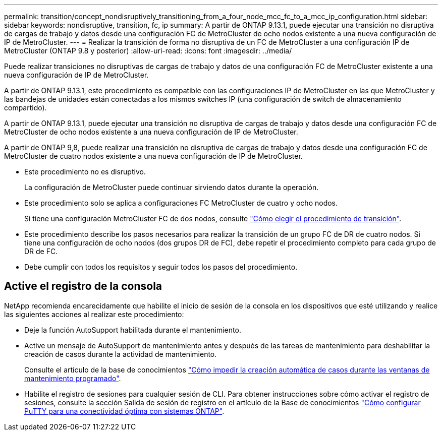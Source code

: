---
permalink: transition/concept_nondisruptively_transitioning_from_a_four_node_mcc_fc_to_a_mcc_ip_configuration.html 
sidebar: sidebar 
keywords: nondisruptive, transition, fc, ip 
summary: A partir de ONTAP 9.13.1, puede ejecutar una transición no disruptiva de cargas de trabajo y datos desde una configuración FC de MetroCluster de ocho nodos existente a una nueva configuración de IP de MetroCluster. 
---
= Realizar la transición de forma no disruptiva de un FC de MetroCluster a una configuración IP de MetroCluster (ONTAP 9.8 y posterior)
:allow-uri-read: 
:icons: font
:imagesdir: ../media/


[role="lead"]
Puede realizar transiciones no disruptivas de cargas de trabajo y datos de una configuración FC de MetroCluster existente a una nueva configuración de IP de MetroCluster.

A partir de ONTAP 9.13.1, este procedimiento es compatible con las configuraciones IP de MetroCluster en las que MetroCluster y las bandejas de unidades están conectadas a los mismos switches IP (una configuración de switch de almacenamiento compartido).

A partir de ONTAP 9.13.1, puede ejecutar una transición no disruptiva de cargas de trabajo y datos desde una configuración FC de MetroCluster de ocho nodos existente a una nueva configuración de IP de MetroCluster.

A partir de ONTAP 9,8, puede realizar una transición no disruptiva de cargas de trabajo y datos desde una configuración FC de MetroCluster de cuatro nodos existente a una nueva configuración de IP de MetroCluster.

* Este procedimiento no es disruptivo.
+
La configuración de MetroCluster puede continuar sirviendo datos durante la operación.

* Este procedimiento solo se aplica a configuraciones FC MetroCluster de cuatro y ocho nodos.
+
Si tiene una configuración MetroCluster FC de dos nodos, consulte link:concept_choosing_your_transition_procedure_mcc_transition.html["Cómo elegir el procedimiento de transición"].

* Este procedimiento describe los pasos necesarios para realizar la transición de un grupo FC de DR de cuatro nodos. Si tiene una configuración de ocho nodos (dos grupos DR de FC), debe repetir el procedimiento completo para cada grupo de DR de FC.
* Debe cumplir con todos los requisitos y seguir todos los pasos del procedimiento.




== Active el registro de la consola

NetApp recomienda encarecidamente que habilite el inicio de sesión de la consola en los dispositivos que esté utilizando y realice las siguientes acciones al realizar este procedimiento:

* Deje la función AutoSupport habilitada durante el mantenimiento.
* Active un mensaje de AutoSupport de mantenimiento antes y después de las tareas de mantenimiento para deshabilitar la creación de casos durante la actividad de mantenimiento.
+
Consulte el artículo de la base de conocimientos link:https://kb.netapp.com/Support_Bulletins/Customer_Bulletins/SU92["Cómo impedir la creación automática de casos durante las ventanas de mantenimiento programado"^].

* Habilite el registro de sesiones para cualquier sesión de CLI. Para obtener instrucciones sobre cómo activar el registro de sesiones, consulte la sección Salida de sesión de registro en el artículo de la Base de conocimientos link:https://kb.netapp.com/on-prem/ontap/Ontap_OS/OS-KBs/How_to_configure_PuTTY_for_optimal_connectivity_to_ONTAP_systems["Cómo configurar PuTTY para una conectividad óptima con sistemas ONTAP"^].

